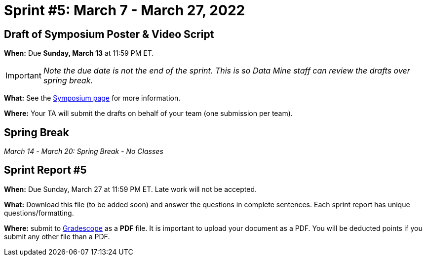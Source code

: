 = Sprint #5: March 7 - March 27, 2022



== Draft of Symposium Poster & Video Script

*When:* Due *Sunday, March 13* at 11:59 PM ET. 

[IMPORTANT]
====
_Note the due date is not the end of the sprint. This is so Data Mine staff can review the drafts over spring break._  
====

*What:* See the xref:symposium.adoc[Symposium page] for more information. 

*Where:* Your TA will submit the drafts on behalf of your team (one submission per team).



== Spring Break 

_March 14 - March 20:  Spring Break - No Classes_



== Sprint Report #5

*When:* Due Sunday, March 27 at 11:59 PM ET. Late work will not be accepted.  

*What:* Download this file (to be added soon) and answer the questions in complete sentences. Each sprint report has unique questions/formatting. 

*Where:* submit to link:https://www.gradescope.com/[Gradescope] as a *PDF* file. It is important to upload your document as a PDF. You will be deducted points if you submit any other file than a PDF.
